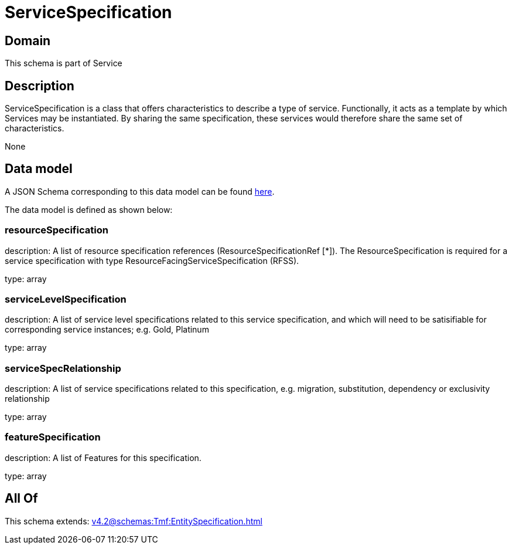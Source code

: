 = ServiceSpecification

[#domain]
== Domain

This schema is part of Service

[#description]
== Description

ServiceSpecification is a class that offers characteristics to describe a type of service.
Functionally, it acts as a template by which Services may be instantiated. By sharing the same specification, these services would therefore share the same set of characteristics.

None

[#data_model]
== Data model

A JSON Schema corresponding to this data model can be found https://tmforum.org[here].

The data model is defined as shown below:


=== resourceSpecification
description: A list of resource specification references (ResourceSpecificationRef [*]). The ResourceSpecification is required for a service specification with type ResourceFacingServiceSpecification (RFSS).

type: array


=== serviceLevelSpecification
description: A list of service level specifications related to this service specification, and which will need to be satisifiable for corresponding service instances; e.g. Gold, Platinum

type: array


=== serviceSpecRelationship
description: A list of service specifications related to this specification, e.g. migration, substitution, dependency or exclusivity relationship

type: array


=== featureSpecification
description: A list of Features for this specification.

type: array


[#all_of]
== All Of

This schema extends: xref:v4.2@schemas:Tmf:EntitySpecification.adoc[]
